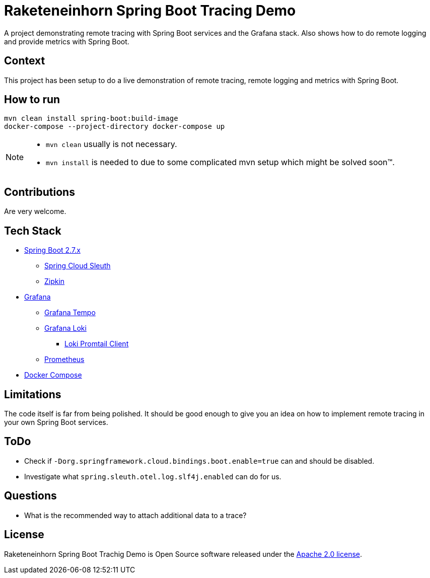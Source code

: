 # Raketeneinhorn Spring Boot Tracing Demo

A project demonstrating remote tracing with Spring Boot services and the Grafana stack. Also shows how to do remote logging and provide metrics with Spring Boot.

## Context

This project has been setup to do a live demonstration of remote tracing, remote logging and metrics with Spring Boot.

## How to run

 mvn clean install spring-boot:build-image
 docker-compose --project-directory docker-compose up

[NOTE]
====
* `mvn clean` usually is not necessary.
* `mvn install` is needed to due to some complicated mvn setup which might be solved soon™.
====
## Contributions

Are very welcome.

## Tech Stack

* https://spring.io/projects/spring-boot[Spring Boot 2.7.x]
** https://spring.io/projects/spring-cloud-sleuth[Spring Cloud Sleuth]
** https://zipkin.io[Zipkin]
* https://grafana.com/oss/grafana/[Grafana]
** https://grafana.com/oss/tempo/[Grafana Tempo]
** https://grafana.com/oss/loki/[Grafana Loki]
*** https://grafana.com/docs/loki/latest/clients/promtail/[Loki Promtail Client]
** https://prometheus.io[Prometheus]
* https://docs.docker.com/compose/[Docker Compose]

## Limitations

The code itself is far from being polished. It should be good enough to give you an idea on how to implement remote tracing in your own Spring Boot services.

## ToDo

* Check if `-Dorg.springframework.cloud.bindings.boot.enable=true` can and should be disabled.
* Investigate what `spring.sleuth.otel.log.slf4j.enabled` can do for us.

## Questions

* What is the recommended way to attach additional data to a trace?

## License

Raketeneinhorn Spring Boot Trachig Demo is Open Source software released under the https://www.apache.org/licenses/LICENSE-2.0.html[Apache 2.0 license].